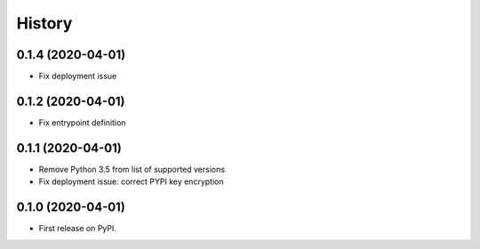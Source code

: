 =======
History
=======

0.1.4 (2020-04-01)
------------------

* Fix deployment issue


0.1.2 (2020-04-01)
------------------

* Fix entrypoint definition


0.1.1 (2020-04-01)
------------------

* Remove Python 3.5 from list of supported versions
* Fix deployment issue: correct PYPI key encryption


0.1.0 (2020-04-01)
------------------

* First release on PyPI.

